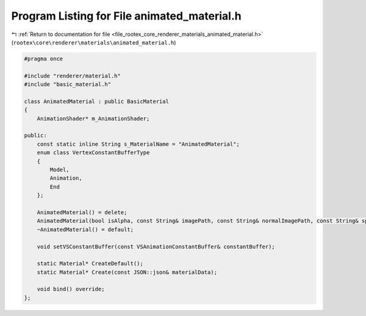 
.. _program_listing_file_rootex_core_renderer_materials_animated_material.h:

Program Listing for File animated_material.h
============================================

|exhale_lsh| :ref:`Return to documentation for file <file_rootex_core_renderer_materials_animated_material.h>` (``rootex\core\renderer\materials\animated_material.h``)

.. |exhale_lsh| unicode:: U+021B0 .. UPWARDS ARROW WITH TIP LEFTWARDS

.. code-block:: cpp

   #pragma once
   
   #include "renderer/material.h"
   #include "basic_material.h"
   
   class AnimatedMaterial : public BasicMaterial
   {
       AnimationShader* m_AnimationShader;
   
   public:
       const static inline String s_MaterialName = "AnimatedMaterial";
       enum class VertexConstantBufferType
       {
           Model,
           Animation,
           End
       };
   
       AnimatedMaterial() = delete;
       AnimatedMaterial(bool isAlpha, const String& imagePath, const String& normalImagePath, const String& specularImagePath, const String& lightmapPath, bool isNormal, Color color, bool isLit, float specularIntensity, float specularPower, float reflectivity, float refractionConstant, float refractivity, bool affectedBySky);
       ~AnimatedMaterial() = default;
   
       void setVSConstantBuffer(const VSAnimationConstantBuffer& constantBuffer);
   
       static Material* CreateDefault();
       static Material* Create(const JSON::json& materialData);
   
       void bind() override;
   };
